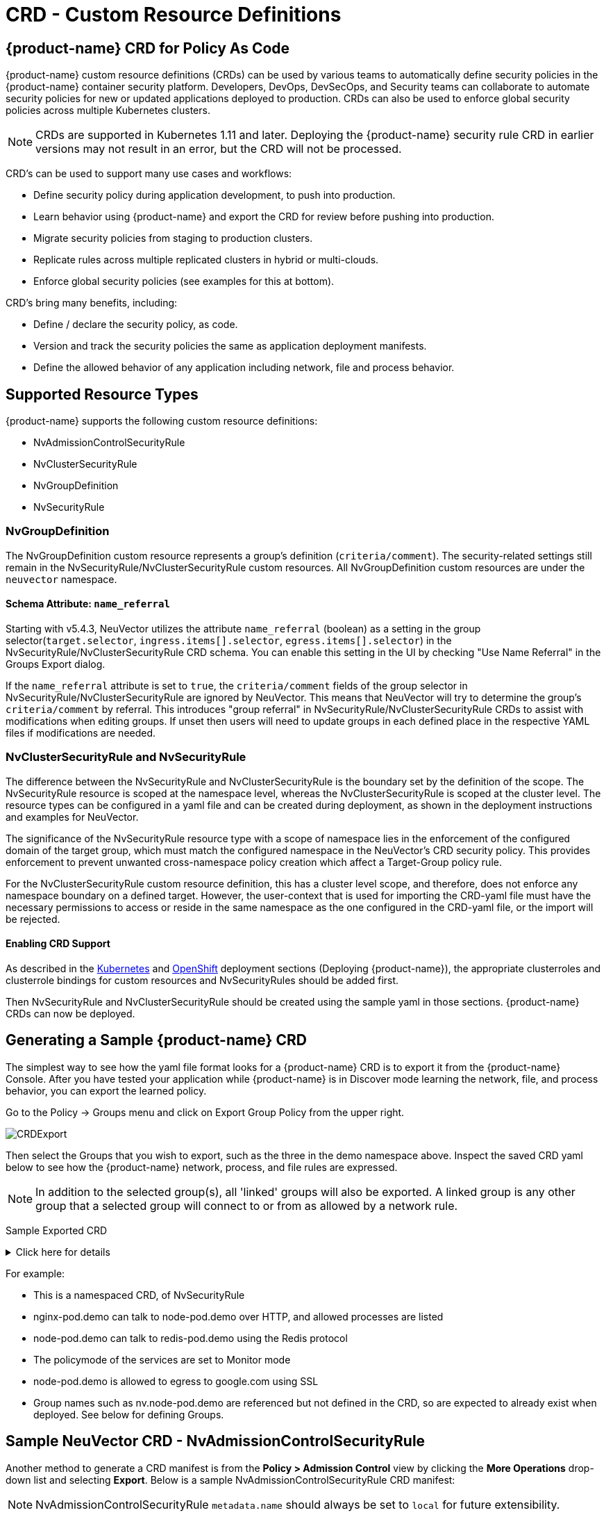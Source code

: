 = CRD - Custom Resource Definitions
:page-opendocs-origin: /05.policy/13.usingcrd/13.usingcrd.md
:page-opendocs-slug:  /policy/usingcrd

== {product-name} CRD for Policy As Code

{product-name} custom resource definitions (CRDs) can be used by various teams to automatically define security policies in the {product-name} container security platform. Developers, DevOps, DevSecOps, and Security teams can collaborate to automate security policies for new or updated applications deployed to production. CRDs can also be used to enforce global security policies across multiple Kubernetes clusters.

[NOTE]
====
CRDs are supported in Kubernetes 1.11 and later. Deploying the {product-name} security rule CRD in earlier versions may not result in an error, but the CRD will not be processed.
====

CRD's can be used to support many use cases and workflows:

* Define security policy during application development, to push into production.
* Learn behavior using {product-name} and export the CRD for review before pushing into production.
* Migrate security policies from staging to production clusters.
* Replicate rules across multiple replicated clusters in hybrid or multi-clouds.
* Enforce global security policies (see examples for this at bottom).

CRD's bring many benefits, including:

* Define / declare the security policy, as code.
* Version and track the security policies the same as application deployment manifests.
* Define the allowed behavior of any application including network, file and process behavior.

== Supported Resource Types

{product-name} supports the following custom resource definitions:

* NvAdmissionControlSecurityRule
* NvClusterSecurityRule
* NvGroupDefinition
* NvSecurityRule

=== NvGroupDefinition

The NvGroupDefinition custom resource represents a group's definition (`criteria/comment`). The security-related settings still remain in the NvSecurityRule/NvClusterSecurityRule custom resources. All NvGroupDefinition custom resources are under the `neuvector` namespace.

==== Schema Attribute: `name_referral`

Starting with v5.4.3, NeuVector utilizes the attribute `name_referral` (boolean) as a setting in the group selector(`target.selector`, `ingress.items[].selector`, `egress.items[].selector`) in the NvSecurityRule/NvClusterSecurityRule CRD schema. You can enable this setting in the UI by checking "Use Name Referral" in the Groups Export dialog. 

If the `name_referral` attribute is set to `true`, the `criteria/comment` fields of the group selector in NvSecurityRule/NvClusterSecurityRule are ignored by NeuVector. This means that NeuVector will try to determine the group's `criteria/comment` by referral. This introduces "group referral" in NvSecurityRule/NvClusterSecurityRule CRDs to assist with modifications when editing groups. If unset then users will need to update groups in each defined place in the respective YAML files if modifications are needed.

=== NvClusterSecurityRule and NvSecurityRule

The difference between the NvSecurityRule and NvClusterSecurityRule is the boundary set by the definition of the scope. The NvSecurityRule resource is scoped at the namespace level, whereas the NvClusterSecurityRule is scoped at the cluster level. The resource types can be configured in a yaml file and can be created during deployment, as shown in the deployment instructions and examples for NeuVector.

The significance of the NvSecurityRule resource type with a scope of namespace lies in the enforcement of the configured domain of the target group, which must match the configured namespace in the NeuVector’s  CRD security policy. This provides enforcement to prevent unwanted cross-namespace policy creation which affect a Target-Group policy rule.

For the NvClusterSecurityRule custom resource definition, this has a cluster level scope, and therefore, does not enforce any namespace boundary on a defined target. However, the user-context that is used for importing the CRD-yaml file must have the necessary permissions to access or reside in the same namespace as the one configured in the CRD-yaml file, or the import will be rejected.

==== Enabling CRD Support

As described in the xref:kubernetes.adoc#_deploy_using_kubernetes[Kubernetes] and xref:openshift.adoc#_deploy_on_openshift[OpenShift] deployment sections (Deploying {product-name}),  the appropriate clusterroles and clusterrole bindings for custom resources and NvSecurityRules should be added first.

Then NvSecurityRule and NvClusterSecurityRule should be created using the sample yaml in those sections. {product-name} CRDs can now be deployed.

== Generating a Sample {product-name} CRD

The simplest way to see how the yaml file format looks for a {product-name} CRD is to export it from the {product-name} Console. After you have tested your application while {product-name} is in Discover mode learning the network, file, and process behavior, you can export the learned policy.

Go to the Policy -> Groups menu and click on Export Group Policy from the upper right.

image:export_crd.png[CRDExport]

Then select the Groups that you wish to export, such as the three in the demo namespace above. Inspect the saved CRD yaml below to see how the {product-name} network, process, and file rules are expressed.

[NOTE]
====
In addition to the selected group(s), all 'linked' groups will also be exported. A linked group is any other group that a selected group will connect to or from as allowed by a network rule.
====

Sample Exported CRD

.Click here for details
[%collapsible]
====
[,yaml]
----
apiVersion: v1
items:
- apiVersion: neuvector.com/v1
  kind: NvSecurityRule
  metadata:
    name: nv.nginx-pod.demo
    namespace: demo
  spec:
    egress:
    - selector:
        criteria:
        - key: service
          op: =
          value: node-pod.demo
        - key: domain
          op: =
          value: demo
        name: nv.node-pod.demo
      action: allow
      applications:
      - HTTP
      name: nv.node-pod.demo-egress-0
      ports: any
    file: []
    ingress:
    - selector:
        criteria:
        - key: service
          op: =
          value: exploit.demo
        - key: domain
          op: =
          value: demo
        name: nv.exploit.demo
      action: allow
      applications:
      - HTTP
      name: nv.nginx-pod.demo-ingress-0
      ports: any
    process:
    - action: allow
      name: nginx
      path: /usr/sbin/nginx
    - action: allow
      name: pause
      path: /pause
    - action: allow
      name: ps
      path: /bin/ps
    target:
      selector:
        criteria:
        - key: service
          op: =
          value: nginx-pod.demo
        - key: domain
          op: =
          value: demo
        name: nv.nginx-pod.demo
      policymode: Monitor
- apiVersion: neuvector.com/v1
  kind: NvSecurityRule
  metadata:
    name: nv.node-pod.demo
    namespace: demo
  spec:
    egress:
    - selector:
        criteria:
        - key: address
          op: =
          value: google.com
        name: test
      action: allow
      applications:
      - SSL
      name: test-egress-1
      ports: any
    - selector:
        criteria:
        - key: service
          op: =
          value: redis-pod.demo
        - key: domain
          op: =
          value: demo
        name: nv.redis-pod.demo
      action: allow
      applications:
      - Redis
      name: nv.redis-pod.demo-egress-2
      ports: any
    - selector:
        criteria:
        - key: service
          op: =
          value: kube-dns.kube-system
        - key: domain
          op: =
          value: kube-system
        name: nv.kube-dns.kube-system
      action: allow
      applications:
      - DNS
      name: nv.kube-dns.kube-system-egress-3
      ports: any
    file: []
    ingress: []
    process:
    - action: allow
      name: curl
      path: ""
    - action: allow
      name: node
      path: /usr/bin/nodejs
    - action: allow
      name: pause
      path: /pause
    - action: allow
      name: ps
      path: /bin/ps
    - action: allow
      name: sh
      path: /bin/dash
    - action: allow
      name: whoami
      path: /usr/bin/whoami
    target:
      selector:
        criteria:
        - key: service
          op: =
          value: node-pod.demo
        - key: domain
          op: =
          value: demo
        name: nv.node-pod.demo
      policymode: Protect
- apiVersion: neuvector.com/v1
  kind: NvSecurityRule
  metadata:
    name: nv.redis-pod.demo
    namespace: demo
  spec:
    egress: []
    file: []
    ingress: []
    process:
    - action: allow
      name: pause
      path: /pause
    - action: allow
      name: redis-server
      path: /usr/local/bin/redis-server
    target:
      selector:
        criteria:
        - key: service
          op: =
          value: redis-pod.demo
        - key: domain
          op: =
          value: demo
        name: nv.redis-pod.demo
      policymode: Monitor
- apiVersion: neuvector.com/v1
  kind: NvSecurityRule
  metadata:
    name: nv.kube-dns.kube-system
    namespace: kube-system
  spec:
    egress: null
    file: null
    ingress: null
    process: null
    target:
      selector:
        criteria:
        - key: service
          op: =
          value: kube-dns.kube-system
        - key: domain
          op: =
          value: kube-system
        name: nv.kube-dns.kube-system
      policymode: Monitor
- apiVersion: neuvector.com/v1
  kind: NvSecurityRule
  metadata:
    name: nv.exploit.demo
    namespace: demo
  spec:
    egress: null
    file: null
    ingress: null
    process: null
    target:
      selector:
        criteria:
        - key: service
          op: =
          value: exploit.demo
        - key: domain
          op: =
          value: demo
        name: nv.exploit.demo
      policymode: Monitor
kind: List
metadata: null
----
====

For example:

* This is a namespaced CRD, of NvSecurityRule
* nginx-pod.demo can talk to node-pod.demo over HTTP, and allowed processes are listed
* node-pod.demo can talk to redis-pod.demo using the Redis protocol
* The policymode of the services are set to Monitor mode
* node-pod.demo is allowed to egress to google.com using SSL
* Group names such as nv.node-pod.demo are referenced but not defined in the CRD, so are expected to already exist when deployed. See below for defining Groups.

== Sample NeuVector CRD - NvAdmissionControlSecurityRule

Another method to generate a CRD manifest is from the **Policy > Admission Control** view by clicking the **More Operations** drop-down list and selecting **Export**. Below is a sample NvAdmissionControlSecurityRule CRD manifest:

[NOTE]
====
NvAdmissionControlSecurityRule `metadata.name` should always be set to `local` for future extensibility.
====

.Click here for sample CRD
[%collapsible]
====
[,yaml]
----
apiVersion: neuvector.com/v1
kind: NvAdmissionControlSecurityRule
metadata:
  creationTimestamp: null
  name: local
spec:
  config:
    client_mode: service
    enable: true
    mode: monitor
  rules:
  - action: deny
    containers:
    - containers
    criteria:
    - name: namespace
      op: containsAny
      path: namespace
      value: n2,ns1
    disabled: false
    rule_mode: ""
----
====

You can refer to the https://raw.githubusercontent.com/neuvector/manifests/main/kubernetes/5.3.0/admission-crd-k8s-1.19.yaml[complete schema for the CRD] for modifications to the manifest generated above to meet your requirements.

Once the modifications are done, you can apply the manifest to your Kubernetes cluster.

== Policy Mode Configuration and Group Definition

Policy mode configuration and Group definition is supported within the CRD configuration yaml file. With policymode configured in the yaml configuration file, importing such file will set the target group to this value for the CRD import.

[IMPORTANT]
====
The imported target policy mode is not allowed to be modified from the {product-name} console (Policy -> Groups). For example, once the mode is set to Monitor, it can only be changed through CRD modification, not through the console.
====

[NOTE]
====
The CRD import behavior ignores the PolicyMode of any 'linked' group, leaving the Policy mode unchanged if the linked group already exists. If the linked group does not exist it will be automatically created and set to the default New Services Mode in Settings -> Configuration.
====

=== Policy Mode Configuration Requirements

* Mode only applies to the configured Target group
* The target group configuration must have the format nv.SERVICE_NAME.DOMAIN.
** Example:  nv.xxx.yyy
** xxx.yyy=SERVICE
** yyy=DOMAIN
* Supported values are Discover, Monitor, and Protect
* The target group must contain the key-value pair key: service
* A configured key: domain must match the service domain suffix with the configured service key-value pair

Policy Mode Configuration Yaml file Example

[,yaml]
----
  target:
      policymode: Protect
      selector:
          name: nv.xxx.yyy
          criteria:
          - key: service            #1 of 2 Criteria must exist
            value: xxx.yyy
            op: "="
          - key: domain             #2 of 2 Criteria must exist
            value: yyy
            op: "="
----

== CRD Policy Rules Syntax and Semantics

=== Group Name

* Avoid using names which start with fed., nv.ip., host:, or workload: which are reserved for federated groups or ip based services.
* You can use node, external, or containers as a group name. However, this will be the same as the reserved default group names, so a new group will not be created. Any group definition criteria in the CRD will be ignored, but the rules for the group will be processed. The new rules will be shown under the group name.
* Meets the criteria: {caret}[a-zA-Z0-9]+[.:a-zA-Z0-9_-]*$
* Must not begin with fed, workload, or nv.ip
* If the name has the format as nv.xxx.yyy, then there must exist a matching service and domain definition, or the import validation will fail.  Please refer to the above Policy Mode Configuration for details.
* If the group name to be imported already exists in the destination system, then the criteria must match between the imported CRD and the one in the destination system.  If there are differences, the CRD import will be rejected.

=== Policy Name

* Needs to be unique within a yaml file.
* Cannot be empty.

=== Ingress

* Is the traffic inbound to the target.

=== Egress

* Is the traffic leaving from the target.

=== Criteria

* Must not be empty unless the name is nodes, external, or containers
* name - If the name has the service format nv.xxx.yyy, then refer to the above section Policy Mode Configuration section details
* key - The key conforms to the regular expression pattern {caret}[a-zA-Z0-9]+[.:a-zA-Z0-9_-]*$
* op (operation)
** string = "="
** string = "!="
** string = "contains"
** string = "prefix"
** string = "regex"
** string = "!regex"
* value - A string without limitations
* key - Must not be empty
* op - Operator
** If the operator is equal (=) or not-equal (!=), then its`' value must not be empty.
** If the operator is equal (=) or not-equal (!=) with a value (such as* or ?), then the value cannot have any regular expresssion format like {caret}$.
** Example:
*** Key: service
*** Op :  =
*** Value: ab?c*e{caret}$  (this is incorrect)
* Action - Allow or deny
* Applications (supported values)
** ActiveMQ
** Apache
** Cassandra
** Consul
** Couchbase
** CouchDB
** DHCP
** DNS
** Echo
** ElasticSearch
** etcd
** GRPC
** HTTP
** Jetty
** Kafka
** Memcached
** MongoDB
** MSSQL
** MySQL
** nginx
** NTP
** Oracle
** PostgreSQL
** RabbitMQ
** Radius
** Redis
** RTSP
** SIP
** Spark
** SSH
** SSL
** Syslog
** TFTP
** VoltDB
** Wordpress
** ZooKeeper
* Port - The specified format is xxx/yyy. Where xxx=protocol(tcp, udp), and yyy=port_number (0-65535).
** TCP/123 or TCP/any
** UDP/123 or UDP/123
** ICMP
** 123 = TCP/123
* Process - A list of process with action, name, path for each
** action: allow/deny  #This action has precedence over the file access rule.  This should be set to allow if the intent is to allow the file access rule to take effect.
** name: process name
** path: process path (optional)
* File - A list of file access rules; these apply only to the defined target container group
** app: list of apps
** behavior: block_access / monitor_change  #This blocks access to the defined filter below.  If monitor_change is chosen, then a security-event will be generated from the {product-name}'s webconsole Notifications > Security events page.
** filter:  path/filename
** recursive: true/false

== RBAC Support with CRDs

Utilizing Kubernetes existing RBAC model, {product-name} extends the CRD (Custom Resource Definition) to support RBAC by utilizing Kubernetes's Rolebinding in association with the configured Namespace in the {product-name}  configured CRD rules when using the NvSecurityRule resource-type. This configured Namespace is then used to enforce the configured Target, which must reside in this namespace configured in the {product-name} security policy. When rolebinding a defined clusterrole, this can be used to bind to a Kubernetes User or Group. The two clusterrole resources types that {product-name} supports are NvSecurityRule and NvClusterSecurityRule.

=== Rolebinding & Clusterolebinding with 2 Users in different Namespaces to a Clusterrole (NvSecurityRules & NvClusterSecurityRules resources)

The following illustrates a scenario creating one Clusterrole containing both resources (NvSecurityRules and NvClusterSecurityRules) to be bound to two different users.

One user (user1) belongs to Namespace (ns1), while the other user (user2) belongs to Namespace (ns2).  User1 will Rolebind to this created Clusterrole (nvsecnvclustrole), while User2 is Clusterrolebind to this same Clusterrole (nvsecnvclustrole).

The key takeaway here is to illustrate that using Rolebinding, this will have Namespace-Level-Scope, whereas using Clusterrolebinding will have Cluster-Level-Scope.  User1 will Rolebind (Namespace-Level-Scope), and User2 will be Clusterrolebind (Cluster-Level-Scope).  This matters most during RBAC enforcement based on the scope-level that bounds the created users access.

=== Example using 2 different types of defined yaml files, and the effect of using each user

. Create a Clusterrole containing both NvSecurityRules and NvClusterSecurityRules resources.
+
--
[NOTE]
====
Notice that this clusterrole has 2 resources configured, nvsecurityrules and nvclustersecurityrules. Example (nvsecnvclustroles.yaml):

[,yaml]
----
apiVersion: rbac.authorization.k8s.io/v1
kind: ClusterRole
metadata:
   name: nvsecnvclustrole
rules:
- apiGroups:
  - neuvector.com
  resources:
  - nvsecurityrules
  - nvclustersecurityrules
  verbs:
  - list
  - delete
  - create
  - get
  - update
- apiGroups:
  - apiextensions.k8s.io
  resources:
  - customresourcedefinitions
  verbs:
  - get
  - list
----
====
--
. Create 2 test yaml-files. One for the NvSecurityRules, and the other for the NvClusterSecurityRules resource.
+
--
Sample `NvSecurityRules` nvsecurity.yaml file:

[,yaml]
----
apiVersion: neuvector.com/v1
kind:     NvSecurityRule
metadata:
  name:    ns1crd
  namespace: ns1
spec:
  target:
      selector:
          name: nv.nginx-pod.ns1
          criteria:
          - key: service
            value: nginx-pod.ns1
            op: "="
          - key: domain
            value: ns1
            op: "="
  ingress:
      -
        selector:
            name: ingress
            criteria:
            - key: domain
              value: demo
              op: "="
        ports: "tcp/65535"
        applications:
            - SSL
        action:  allow
        name:    ingress
----

Sample `NvClusterSecurityRules` nvclustersecurity.yaml file:

[,yaml]
----
apiVersion: neuvector.com/v1
kind:     NvClusterSecurityRule
metadata:
  name:    rbacnvclustmatchnamespacengtargserving
  namespace: nvclusterspace
spec:
  target:
      policymode: Protect
      selector:
          name: nv.nginx-pod.eng
          criteria:
          - key: service
            value: nginx-pod.eng
            op: "="
          - key: domain
            value: eng
            op: "="
  ingress:
      -
        selector:
            name: ingress
            criteria:
            - key: service
              value: nginx-pod.demo
              op: "="
        ports: "tcp/65535"
        applications:
            - SSL
        action:  allow
        name:    ingress
----
--
. Switching the user-context to user1 (belongs to the ns1 Namespace) has a Rolebind to the NvSecurityRules resource, who is Namespace bound to the Namespace ns1.  Therefore, importing test yaml file (kubectl create --f nvsecurity.yaml should be allowed since this yaml file configuration has the NvSecurityRules resource and the Namespace that this user is bound to.

If there is an attempt to import the test yaml file (nvclustersecurity.yaml ) however, this will be denied since the import CRD yaml file is defined with the resource NvClusterSecurityRules that has a Cluster-Scope, but user1 was Rolebind with a Namespace-Scope.  Namespace-scope has a lower privilege than Cluster-Scope.  Therefore, Kubernetes RBAC will deny such a request.

Example Error Message:

[,shell]
----
Error from server (Forbidden): error when creating "rbacnvclustnamespacengtargnvclustingress.yamltmp": nvclustersecurityrules.neuvector.com is forbidden: User "user1" cannot create resource "nvclustersecurityrules" in API group "neuvector.com" at the cluster scope
----

Next, we can switch the user-context to user2 with a broader scope privilege, cluster-level-scope.  This user2 has a Clusterrolebinding that is not Namespace bound, but has a cluster-level-scope, and associates with the NvClusterSecurityRules resource.

Therefore, using user2 to import either yaml file (nvsecurity.yaml or nvclustersecurity.yaml) will be allowed, since this user's Clusterrolebinding is not restricted to either resource NvSecurityRules (Namespace-Scope) or NvClusterSecurityRules (Cluster-Scope).

== Expressing Network Rules (Ingress, Egress objects) in CRDs

Network rules expressed in CRDs have an Ingress and/or Egress object, which define the allowed incoming and outgoing connections (protocols, ports etc) to/from the workload (Group). Each network rule in {product-name} must have a unique name in a CRD. Note that in the console, network rules only have a unique ID number.

If the 'To' (destination) of the rule is a learned, discovered group, upon export {product-name} prepends the 'nv.' identifier to the name. For example "nv.redis-master.demo-ingress-0". For both discovered and custom groups, {product-name} also appends a unique name identifier, such as '-ingress-0' in the rule name 'nv.redis-master.demo-ingress-0. For CRD rule names, the 'nv.' identifier is NOT required, and is added to exported rules for clarity. For example:

[,yaml]
----
    ingress:
    - action: allow
      applications:
      - Redis
      name: nv.redis-master.demo-ingress-0
----

Custom, user created groups are not allowed to have the 'nv.' prefix. Only discovered/learned groups with the domain and service objects should have the prefix. For example:

[,yaml]
----
    - action: allow
      applications:
      - HTTP
      name: nv.node-pod.demo-egress-1
      ports: any
      priority: 0
      selector:
        comment: ""
        criteria:
        - key: service
          op: =
          value: node-pod.demo
        - key: domain
          op: =
          value: demo
        name: nv.node-pod.demo
----

== Customized Configurations for Deployed Applications

With the use of a customized CRD yaml file, this enables you to customize network security rules, file access rules, and process security rules, all bundled into a single configuration file.  There are multiple benefits to allow these customizations.

* First, this allows the same rules to be applied on multiple Kubernetes environments, allowing synchronization among clusters.
* Second, this allows preemptive rules deployment prior to the applications coming online, which provides a proactive and effective security rules deployment workflow.
* Third, this allows the policymode to change from an evaluation one (such as Discover or Monitor), to one that protects the final staging environment.

These CRD rules within a yaml file can be imported into the {product-name} security platform through the use of Kubernetes CLI commands such as 'kubectl create --f crd.yaml'.  This empowers the security team to tailor the security rules to be applied upon various containers residing in the Kubernetes environment.

For example, a particular yaml file can be configured to enable the policymode to Discover or Monitor a particular container named nv.alpine.ns1 in a staging cluster environment.  Moreover, you can limit ssh access for a configured target container nv.alpine.ns1. to another container nv.redhat.ns2.

Once all the necessary tests and evaluations of such security rules are deemed correct, then you can migrate this to a production cluster environment simultaneous to the application deployments by using the {product-name} policy migration feature, which will be discussed later in this section.

=== Examples of CRD configurations that perform these functions

The following is a sample snippet of such configurations

[,yaml]
----
apiVersion: neuvector.com/v1
kind:     NvSecurityRule
metadata:
  name:    ns1global
  namespace: ns1              #The target's native namespace
spec:
  target:
      selector:
          name: nv.alpine.ns1
          criteria:
          - key: service
            value: alpine.ns1   #The source target's running container
            op: "="
          - key: domain
            value: ns1
            op: "="
  egress:
      -
        selector:
            name: egress
            criteria:
            - key: service
              value: nv.redhat.ns2      #The destination's running container
              op: "="
        ports:   tcp/22                     #Denies ssh to the destination container nv.redhat.ns2
        applications:
            - SSH
        action:  deny
        name:    egress
  file:                                       #Applies only to the defined target container group
  - app:
    - chmod                              #The application chmod is the only application allowed to access, while all other apps are denied.
    behavior: block_access      #Supported values are block_access and monitor_change.  This blocks access to the defined filter below.
    filter: /tmp/passwd.txt
    recursive: false
  process:
  - action: allow                  #This action has precedence over the file access rule.  This should be allowed if the intent is to allow the file access rule to take effect.
    name: chmod                # This configured should match the application defined under the file section.
    path: /bin/chmod
----

The above snippet is configured to enforce ssh access from the target group container nv.alpine.ns1 to the egress group nv.redhat.ns2.  In addition, the enforcement of file access and the process rules are defined and applied to the configured target container nv.alpine.ns1.  With this bundled configuration, we have allowed the defined network, file, and process security rules to act upon the configured target group.

== Policy Groups and Rules Migration Support

{product-name} supports the exporting of certain {product-name} group types from a Kubernetes cluster in a yaml file and importing into another Kubernetes cluster by utilizing native kubectl commands.

=== Migration Use Cases

* Export tested CRD groups and security rules that are deemed "`production ready`" from a staging k8s cluster environment to a production k8s cluster environment.
* Export learned security rules to be migrated from a staging k8s environment to a production k8s environment.
* Allow the modification of the policymode of a configured Target group, for instance, such as Discover or Monitor mode in a staging environment, to Protect mode in a production environment.

=== Supported Export Conditions

* Target, Ingress, Egress, Self-learned

=== Example of groups export

* Exported groups with a configured attribute as domain=xx are exported with the Resource-Type NvsecurityRule along with the namespace.

image:group_crd.png[GroupExport]

=== Example of an exported group yaml file with the NvsecurityRule resource type

[,yaml]
----
  kind: NvSecurityRule
  metadata:
    name: nv.nginx-pod.neuvector
    namespace: neuvector
  spec:
    egress: []
    file: []
    ingress: []
    process: []
    target:
      selector:
        criteria:
        - key: service
          op: =
          value: nginx-pod.neuvector
        - key: domain
          op: =
          value: neuvector
        name: nv.nginx-pod.neuvector
      policymode: Discover
----

* Exported groups without the defined criteria as domain=xx (Namespace) are exported with a Resource-Type NvClusterSecurityRule and a Namespace as default.  Examples of Exported groups without a Namespace are external, container, etc.

=== Example of an exported group yaml file with the NvClusterSecurityRule resource type

[,yaml]
----
  kind: NvClusterSecurityRule
  metadata:
    name: egress
    namespace: default
  spec:
    egress: []
    file:             #File path profile applicable to the Target group only, and only applies to self-learned and user create groups
    - app:
      - vi
      - cat
      behavior: block_access
      filter: /etc/mysecret              #Only vi and cat can access this file with “block_access”.
      recursive: false
    ingress:
    - selector:
        criteria:
        - key: service
          op: =
          value: nginx-pod.neuvector
        - key: domain
          op: =
          value: neuvector
        name: nv.nginx-pod.neuvector     #Group Name
      action: allow
      applications:
      - Apache
      - ElasticSearch
      name: egress-ingress-0             #Policy Name
      ports: tcp/9400
    process:      #Process profile applicable to the Target group only, and only applies to self-learned and user create groups.
       - action: deny     #Possible values are deny and allow
          name: ls
          path: /bin/ls        #This example shows it denies the ls command for this target.
    target:
      selector:
        criteria:
        - key: service
          op: =
          value: nginx-pod.demo
        name: egress                     #Group Name
      policymode: null
- apiVersion: neuvector.com/v1
  kind: NvSecurityRule
  metadata:
    name: ingress
    namespace: demo
  spec:
----

[NOTE]
====
The CRD import behavior ignores the PolicyMode of any 'linked' group, leaving the Policy mode unchanged if the linked group already exists. If the linked group does not exist it will be automatically created and set to the default New Services Mode in Settings -> Configuration.
====

=== Unsupported Export Group-Types

* Federated
* IP-Based (unsupported for learned service IP only, custom user created IP groups are supported)

=== Import Scenarios

* The import will create new groups in the destination system if the groups do not yet exist in the destination environment, and the currently used Kubernetes user-context has the necessary permissions to access the namespaces configured in the CRD-yaml file to be imported.
* If the imported group exists in the destination system with different criteria or values, the import will be rejected.
* If the imported group exists in the destination system with identical configurations, we will reuse the existing group with different type.

== CRD Samples for Global Rules

The sample CRD below has two parts:

. The first part is a NvClusterSecurityRule for the group named containers:
The target for this NvClusterSecurityRule is all containers. It has an ingress policy that does not allow any external connections (outside your cluster) to ssh into your containers. It also denies all containers from using the ssh process.  This defined global behavior applies to all containers.
. The second part is a NvSecurityRule for alpine services:
The target is a service called nv.alpine.default in the 'default' namespace. Because it belongs to the all containers, it will inherit the above network policy and process rule. It also adds rules that don't not allow connections of HTTP traffic through port 80 to an external network. Also it not allow the running of the scp process.

Note that for service nv.alpine.default (defined as nv.xxx.yyy where xxx is the service name like alpine, yyy is the namespace like default) we can define policy mode that it is set to. Here it is defined as Protect mode (blocking all abnormal activity).

Overall since nv.alpine.defult is in protect mode, it will deny containers from running ssh and scp, and also will deny ssh connections from external or http to external.

If you change the nv.alpine.defult policymode to monitor, then {product-name} will just log it when scp/ssh is invoked, or there are ssh connections from external or http to external.

[,yaml]
----
apiVersion: v1
items:
- apiVersion: neuvector.com/v1
  kind: NvClusterSecurityRule
  metadata:
    name: containers
    namespace: default
  spec:
    egress: []
    file: []
    ingress:
    - selector:
        criteria: []
        name: external
      action: deny
      applications:
      - SSH
      name: containers-ingress-0
      ports: tcp/22
    process:
    - action: deny
      name: ssh
      path: /bin/ssh
    target:
      selector:
        criteria:
        - key: container
          op: =
          value: '*'
        name: containers
      policymode: null
- apiVersion: neuvector.com/v1
  kind: NvSecurityRule
  metadata:
    name: nv.alpine.default
    namespace: default
  spec:
    egress:
    - selector:
        criteria: []
        name: external
      action: deny
      applications:
      - HTTP
      name: external-egress-0
      ports: tcp/80
    file: []
    ingress: []
    process:
    - action: deny
      name: scp
      path: /bin/scp
    target:
      selector:
        criteria:
        - key: service
          op: =
          value: alpine.default
        - key: domain
          op: =
          value: default
        name: nv.alpine.default
      policymode: Protect
kind: List
metadata: null
----

To allow, or whitelist a process such as a monitoring process to run, just add a process rule with action: allow for the process name, and add the path.  The path must be specified for allow rules but is optional for deny rules.

== Updating CRD Rules and Adding to Existing Groups

Updating the CRD generated rules in {product-name} is as simple as updating the appropriate yaml file and applying the update:

[,shell]
----
kubectl apply -f <crdrule.yaml>
----

=== Dynamic criteria support for NvClusterSecurityRule

Multiple CRDs which change the criteria for existing custom group(s) are supported. This feature also allows the user to apply multiple CRDs at once, where the {product-name} behavior is to accept and queue the CRD so the immediate response to the user is always success.  During processing, any errors are reported into the console Notifications -> Events.
